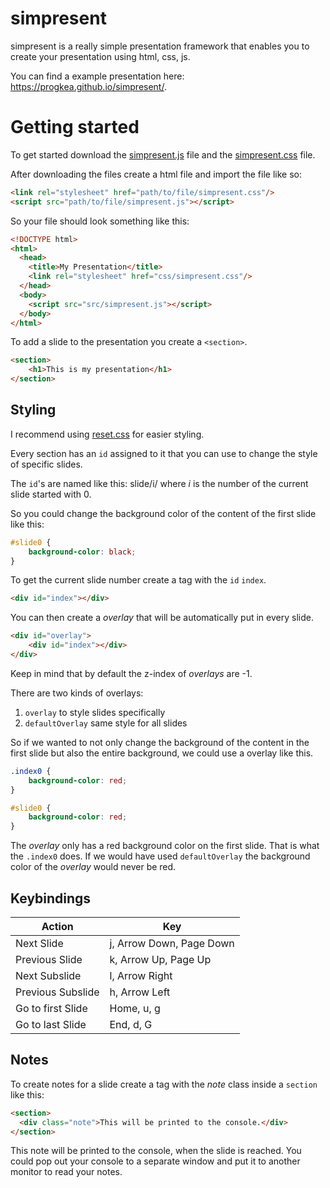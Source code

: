 * simpresent

simpresent is a really simple presentation framework that enables you to create your presentation using html, css, js.

You can find a example presentation here: https://progkea.github.io/simpresent/.

* Getting started

To get started download the [[file:./src/simpresent.js][simpresent.js]] file and the [[file:./css/simpresent.css][simpresent.css]] file.

After downloading the files create a html file and import the file like so:

#+BEGIN_SRC html
<link rel="stylesheet" href="path/to/file/simpresent.css"/>
<script src="path/to/file/simpresent.js"></script>
#+END_SRC

So your file should look something like this:

#+BEGIN_SRC html
<!DOCTYPE html>
<html>
  <head>
    <title>My Presentation</title>
    <link rel="stylesheet" href="css/simpresent.css"/>
  </head>
  <body>
    <script src="src/simpresent.js"></script>
  </body>
</html>
#+END_SRC

To add a slide to the presentation you create a =<section>=.

#+BEGIN_SRC html
<section>
    <h1>This is my presentation</h1>
</section>
#+END_SRC

** Styling

I recommend using [[https://meyerweb.com/eric/tools/css/reset/][reset.css]] for easier styling.

Every section has an =id= assigned to it that you can use to change the style of specific slides.

The =id='s are named like this: slide/i/ where /i/ is the number of the current slide started with 0.

So you could change the background color of the content of the first slide like this:

#+BEGIN_SRC css
#slide0 {
    background-color: black;
}
#+END_SRC

To get the current slide number create a tag with the =id= =index=.

#+BEGIN_SRC html
<div id="index"></div>
#+END_SRC

You can then create a /overlay/ that will be automatically put in every slide.

#+BEGIN_SRC html
<div id="overlay">
    <div id="index"></div>
</div>
#+END_SRC

Keep in mind that by default the z-index of /overlays/ are -1.

There are two kinds of overlays:
1. =overlay= to style slides specifically
2. =defaultOverlay= same style for all slides

So if we wanted to not only change the background of the content in the first slide but also the entire background, we could use a overlay like this.

#+BEGIN_SRC css
.index0 {
    background-color: red;
}

#slide0 {
    background-color: red;
}
#+END_SRC

The /overlay/ only has a red background color on the first slide. That is what the =.index0= does.
If we would have used =defaultOverlay= the background color of the /overlay/ would never be red.

** Keybindings

| Action | Key |
|---+---|
|Next  Slide |j, Arrow Down, Page Down|
|Previous Slide |k, Arrow Up, Page Up |
|Next Subslide |l, Arrow Right |
|Previous Subslide |h, Arrow Left |
|Go to first Slide |Home, u, g|
|Go to last Slide|End, d, G |

** Notes

To create notes for a slide create a tag with the /note/ class inside a =section= like this:

#+BEGIN_SRC html
<section>
  <div class="note">This will be printed to the console.</div>
</section>
#+END_SRC

This note will be printed to the console, when the slide is reached.
You could pop out your console to a separate window and put it to another monitor to read your notes.
